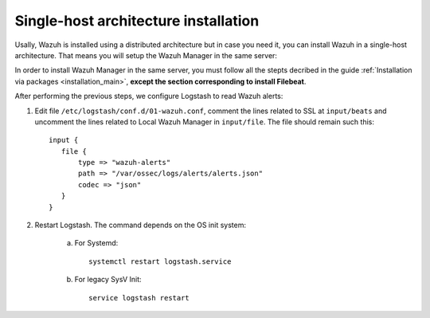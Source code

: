.. _singlehost_installation:

Single-host architecture installation
==============================================

Usally, Wazuh is installed using a distributed architecture but in case you need it, you can install Wazuh in a single-host architecture. That means you will setup the Wazuh Manager in the same server:

.. thumbnail:: ../../../images/installation/installing_wazuh_singlehost.png
    :title: Installing Wazuh Manager - Single-host
    :align: center
    :width: 100%

In order to install Wazuh Manager in the same server, you must follow all the stepts decribed in the guide :ref:`Installation via packages <installation_main>`, **except the section corresponding to install Filebeat**.

After performing the previous steps, we configure Logstash to read Wazuh alerts:

1. Edit file ``/etc/logstash/conf.d/01-wazuh.conf``, comment the lines related to SSL at ``input/beats`` and uncomment the lines related to Local Wazuh Manager in ``input/file``. The file should remain such this::

    input {
       file {
           type => "wazuh-alerts"
           path => "/var/ossec/logs/alerts/alerts.json"
           codec => "json"
       }
    }

2. Restart Logstash. The command depends on the OS init system:

	a. For Systemd::

		systemctl restart logstash.service

	b. For legacy SysV Init::

		service logstash restart
